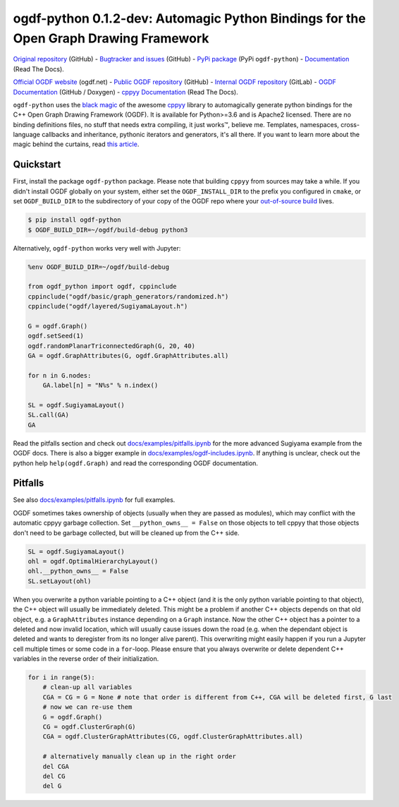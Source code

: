 ogdf-python 0.1.2-dev: Automagic Python Bindings for the Open Graph Drawing Framework
=====================================================================================

`Original repository <https://github.com/N-Coder/ogdf-python>`_ (GitHub) -
`Bugtracker and issues <https://github.com/N-Coder/ogdf-python>`_ (GitHub) -
`PyPi package <https://pypi.python.org/pypi/ogdf-python>`_ (PyPi ``ogdf-python``) -
`Documentation <https://ogdf-python.readthedocs.io>`_ (Read The Docs).

`Official OGDF website <https://ogdf.net>`_ (ogdf.net) -
`Public OGDF repository <https://github.com/ogdf/ogdf>`_ (GitHub) -
`Internal OGDF repository <https://git.tcs.uos.de/ogdf-devs/OGDF>`_ (GitLab) -
`OGDF Documentation <https://ogdf.github.io/docs/ogdf/>`_ (GitHub / Doxygen) -
`cppyy Documentation <https://cppyy.readthedocs.io>`_ (Read The Docs).

.. |(TM)| unicode:: U+2122

``ogdf-python`` uses the `black magic <http://www.camillescott.org/2019/04/11/cmake-cppyy/>`_
of the awesome `cppyy <https://bitbucket.org/wlav/cppyy/src/master/>`_ library to automagically generate python bindings
for the C++ Open Graph Drawing Framework (OGDF).
It is available for Python>=3.6 and is Apache2 licensed.
There are no binding definitions files, no stuff that needs extra compiling, it just works\ |(TM)|, believe me.
Templates, namespaces, cross-language callbacks and inheritance, pythonic iterators and generators, it's all there.
If you want to learn more about the magic behind the curtains, read `this article <http://www.camillescott.org/2019/04/11/cmake-cppyy/>`_.


Quickstart
----------

First, install the package ``ogdf-python`` package.
Please note that building ``cppyy`` from sources may take a while.
If you didn't install OGDF globally on your system,
either set the ``OGDF_INSTALL_DIR`` to the prefix you configured in ``cmake``,
or set ``OGDF_BUILD_DIR`` to the subdirectory of your copy of the OGDF repo where your
`out-of-source build <https://ogdf.github.io/docs/ogdf/md_doc_build.html#autotoc_md4>`_ lives.

.. code-block:: bash

    $ pip install ogdf-python
    $ OGDF_BUILD_DIR=~/ogdf/build-debug python3

Alternatively, ``ogdf-python`` works very well with Jupyter:

.. code-block:: python

    %env OGDF_BUILD_DIR=~/ogdf/build-debug

    from ogdf_python import ogdf, cppinclude
    cppinclude("ogdf/basic/graph_generators/randomized.h")
    cppinclude("ogdf/layered/SugiyamaLayout.h")

    G = ogdf.Graph()
    ogdf.setSeed(1)
    ogdf.randomPlanarTriconnectedGraph(G, 20, 40)
    GA = ogdf.GraphAttributes(G, ogdf.GraphAttributes.all)

    for n in G.nodes:
        GA.label[n] = "N%s" % n.index()

    SL = ogdf.SugiyamaLayout()
    SL.call(GA)
    GA

.. image:: docs/examples/sugiyama-simple.svg
    :target: docs/examples/sugiyama-simple.ipynb
    :alt: SugiyamaLayouted Graph
    :height: 300 px

Read the pitfalls section and check out `docs/examples/pitfalls.ipynb <docs/examples/pitfalls.ipynb>`_
for the more advanced Sugiyama example from the OGDF docs.
There is also a bigger example in `docs/examples/ogdf-includes.ipynb <docs/examples/ogdf-includes.ipynb>`_.
If anything is unclear, check out the python help ``help(ogdf.Graph)`` and read the corresponding OGDF documentation.

..
    Documentation
    -------------
    TODO use ``help(ogdf.Graph)`` and sphinx autodoc

..
    Load Custom Code
    ----------------
    TODO

Pitfalls
--------

See also `docs/examples/pitfalls.ipynb <docs/examples/pitfalls.ipynb>`_ for full examples.

OGDF sometimes takes ownership of objects (usually when they are passed as modules),
which may conflict with the automatic cppyy garbage collection.
Set ``__python_owns__ = False`` on those objects to tell cppyy that those objects
don't need to be garbage collected, but will be cleaned up from the C++ side.

.. code-block:: python

    SL = ogdf.SugiyamaLayout()
    ohl = ogdf.OptimalHierarchyLayout()
    ohl.__python_owns__ = False
    SL.setLayout(ohl)

When you overwrite a python variable pointing to a C++ object (and it is the only
python variable pointing to that object), the C++ object will usually be immediately deleted.
This might be a problem if another C++ objects depends on that old object, e.g.
a ``GraphAttributes`` instance depending on a ``Graph`` instance.
Now the other C++ object has a pointer to a deleted and now invalid location,
which will usually cause issues down the road (e.g. when the dependant object is
deleted and wants to deregister from its no longer alive parent).
This overwriting might easily happen if you run a Jupyter cell multiple times or some code in a ``for``-loop.
Please ensure that you always overwrite or delete dependent C++ variables in
the reverse order of their initialization.

.. code-block:: python

    for i in range(5):
        # clean-up all variables
        CGA = CG = G = None # note that order is different from C++, CGA will be deleted first, G last
        # now we can re-use them
        G = ogdf.Graph()
        CG = ogdf.ClusterGraph(G)
        CGA = ogdf.ClusterGraphAttributes(CG, ogdf.ClusterGraphAttributes.all)

        # alternatively manually clean up in the right order
        del CGA
        del CG
        del G
